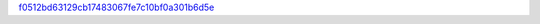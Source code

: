 `f0512bd63129cb17483067fe7c10bf0a301b6d5e <http://github.com/awsteiner/nstar-plot/tree/f0512bd63129cb17483067fe7c10bf0a301b6d5e>`_
